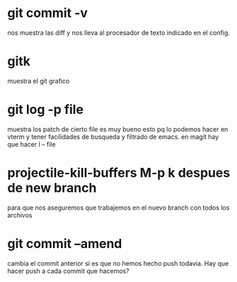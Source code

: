 * git commit -v
nos muestra las diff y nos lleva al procesador de texto indicado en el
config.
* gitk
muestra el git grafico
* git log -p file
muestra los patch de cierto file
es muy bueno esto pq lo podemos hacer en vterm y tener facilidades de
busqueda y filtrado de emacs.
en magit hay que hacer l -- file
* projectile-kill-buffers M-p k despues de new branch
para que nos aseguremos que trabajemos en el nuevo branch con todos
los archivos
* git commit --amend
cambia el commit anterior si es que no hemos hecho push todavia.
Hay que hacer push a cada commit que hacemos?
